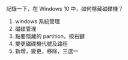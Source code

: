 #+BEGIN_COMMENT
.. title: Windows 10 中，隱藏磁碟機
.. slug: hide-driver-on-windows
.. date: 2018-05-24 15:49:19 UTC+08:00
.. tags: disk, windows
.. category: computer
.. link:
.. description:
.. type: text
#+END_COMMENT
#+OPTIONS: toc:nil ^:{}

記錄一下，在 Windows 10 中，如何隱藏磁碟機？

1. windows 系統管理
2. 磁碟管理
3. 點要隱藏的 partition，按右鍵
4. 變更磁碟機代號及路徑
5. 新增，變更，移除，三選一